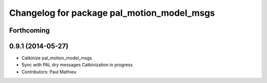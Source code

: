 ^^^^^^^^^^^^^^^^^^^^^^^^^^^^^^^^^^^^^^^^^^^
Changelog for package pal_motion_model_msgs
^^^^^^^^^^^^^^^^^^^^^^^^^^^^^^^^^^^^^^^^^^^

Forthcoming
-----------

0.9.1 (2014-05-27)
------------------
* Catkinize pal_motion_model_msgs
* Sync with PAL dry messages
  Catkinization in progress
* Contributors: Paul Mathieu
